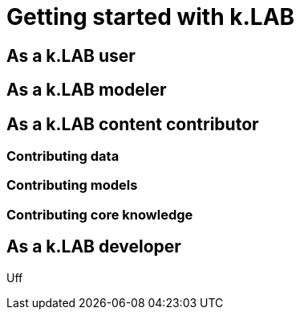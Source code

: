 = Getting started with k.LAB
:doctype: book

== As a k.LAB user

== As a k.LAB modeler

== As a k.LAB content contributor

=== Contributing data

=== Contributing models

=== Contributing core knowledge

== As a k.LAB developer

Uff